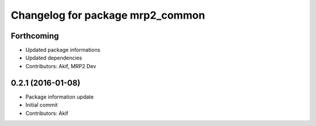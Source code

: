 ^^^^^^^^^^^^^^^^^^^^^^^^^^^^^^^^^
Changelog for package mrp2_common
^^^^^^^^^^^^^^^^^^^^^^^^^^^^^^^^^

Forthcoming
-----------
* Updated package informations
* Updated dependencies
* Contributors: Akif, MRP2 Dev

0.2.1 (2016-01-08)
------------------
* Package information update
* Initial commit
* Contributors: Akif
